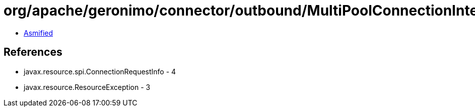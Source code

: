 = org/apache/geronimo/connector/outbound/MultiPoolConnectionInterceptor.class

 - link:MultiPoolConnectionInterceptor-asmified.java[Asmified]

== References

 - javax.resource.spi.ConnectionRequestInfo - 4
 - javax.resource.ResourceException - 3
